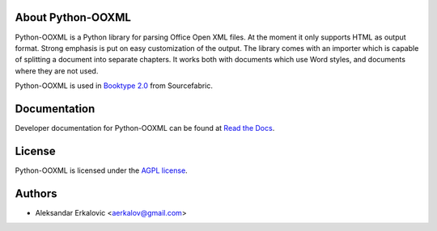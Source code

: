 About Python-OOXML
==================

Python-OOXML is a Python library for parsing Office Open XML files. At the moment it only supports HTML as output format. Strong emphasis is put on easy customization of the output. 
The library comes with an importer which is capable of splitting a document into separate chapters. It works both with documents which use Word styles, and documents where they are not used.

Python-OOXML is used in `Booktype 2.0 <https://github.com/sourcefabric/Booktype/>`_ from Sourcefabric.


Documentation
=============

Developer documentation for Python-OOXML can be found at `Read the Docs <http://python-ooxml.readthedocs.org/>`_.


License
=======

Python-OOXML is licensed under the `AGPL license <LICENSE.txt>`_.


Authors
=======
- Aleksandar Erkalovic <aerkalov@gmail.com>

